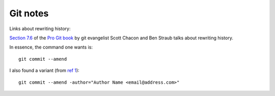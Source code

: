 ===========
 Git notes
===========

Links about rewriting history:

`Section 7.6`_ of the `Pro Git book`_ by git evangelist Scott Chacon
and Ben Straub talks about rewriting history.

In essence, the command one wants is::

  git commit --amend

I also found a variant (from `ref 1`_)::

  git commit --amend -author="Author Name <email@address.com>"


.. _`Section 7.6`: https://git-scm.com/book/en/v2/Git-Tools-Rewriting-History

.. _`Pro Git book`: https://git-scm.com/book/en/v2

.. _`ref 1`: https://confluence.atlassian.com/bitbucketserverkb/how-do-you-make-changes-on-a-specific-commit-779171729.html

